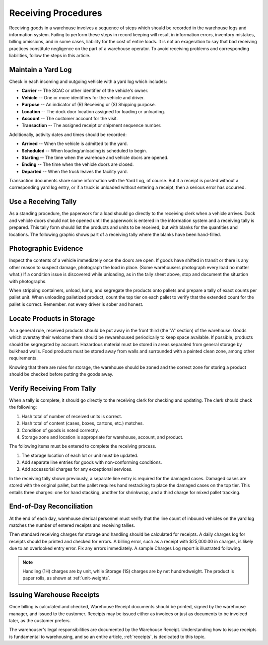 .. _receiving:

#############################
Receiving Procedures
#############################

Receiving goods in a warehouse involves a sequence of steps which should be 
recorded in the warehouse logs and information system. Failing to perform these 
steps in record keeping will result in information errors, inventory mistakes, 
billing omissions, and in some cases, liability for the cost of entire loads. 
It is not an exageration to say that bad receiving practices constitute 
negligence on the part of a warehouse operator. To avoid receiving problems and 
corresponding liabilities, follow the steps in this article. 

Maintain a Yard Log
=============================

Check in each incoming and outgoing vehicle with a yard log which includes:

*  **Carrier** -- The SCAC or other identifier of the vehicle's owner. 
*  **Vehicle** -- One or more identifiers for the vehicle and driver.
*  **Purpose** -- An indicator of (R) Receiving or (S) Shipping purpose. 
*  **Location** -- The dock door location assigned for loading or unloading. 
*  **Account** -- The customer account for the visit. 
*  **Transaction** -- The assigned receipt or shipment sequence number. 

Additionally, activity dates and times should be recorded:

*  **Arrived** -- When the vehicle is admitted to the yard. 
*  **Scheduled** -- When loading/unloading is scheduled to begin.
*  **Starting** -- The time when the warehoue and vehicle doors are opened.
*  **Ending** -- The time when the vehicle doors are closed.
*  **Departed** -- When the truck leaves the facility yard.

Transaction documents share some information with the Yard Log, of course. But 
if a receipt is posted without a corresponding yard log entry, or if a truck 
is unloaded without entering a receipt, then a serious error has occurred. 

.. image:: _images/yardlog.png

Use a Receiving Tally
=============================

As a standing procedure, the paperwork for a load should go directly to the 
receiving clerk when a vehicle arrives. Dock and vehicle doors should not be 
opened until the paperwork is entered in the information system and a receiving 
tally is prepared. This tally form should list the products and units to be 
received, but with blanks for the quantities and locations. The following 
graphic shows part of a receiving tally where the blanks have been hand-filled. 

.. image:: _images/tallysheet.png

Photographic Evidence
=============================

Inspect the contents of a vehicle immediately once the doors are open. If goods 
have shifted in transit or there is any other reason to suspect damage, 
photograph the load in place. (Some warehousers photograph every load no matter 
what.) If a condition issue is discovered while unloading, as in the tally sheet 
above, stop and document the situation with photographs.

When stripping containers, unload, lump, and segregate the products onto pallets 
and prepare a tally of exact counts per pallet unit. When unloading palletized 
product, count the top tier on each pallet to verify that the extended count 
for the pallet is correct. Remember. not every driver is sober and honest.

Locate Products in Storage
=============================

As a general rule, received products should be put away in the front third (the 
"A" section) of the warehouse. Goods which overstay their welcome there should 
be rewarehoused periodically to keep space available. If possible, products 
should be segregated by account. Hazardous material must be stored in areas
separated from general storage by bulkhead walls. Food products must be stored 
away from walls and surrounded with a painted clean zone, among other 
requirements. 

Knowing that there are rules for storage, the warehouse should be zoned and the 
correct zone for storing a product should be checked before putting the goods 
away. 

Verify Receiving From Tally
=============================

When a tally is complete, it should go directly to the receiving clerk for 
checking and updating. The clerk should check the following: 

#. Hash total of number of received units is correct. 
#. Hash total of content (cases, boxes, cartons, etc.) matches. 
#. Condition of goods is noted correctly. 
#. Storage zone and location is appropriate for warehouse, account, and product. 

The following items must be entered to complete the receiving process. 

#. The storage location of each lot or unit must be updated. 
#. Add separate line entries for goods with non-conforming conditions. 
#. Add accessorial charges for any exceptional services. 

In the receiving tally shown previously, a separate line entry is required for 
the damaged cases. Damaged cases are stored with the original pallet, but the 
pallet requires hand restacking to place the damaged cases on the top tier. 
This entails three charges: one for hand stacking, another for shrinkwrap, and 
a third charge for mixed pallet tracking. 

End-of-Day Reconciliation
=============================

At the end of each day, warehouse clerical personnel must verify that the line 
count of inbound vehicles on the yard log matches the number of entered 
receipts and receiving tallies. 

Then standard receiving charges for storage and handling should be calculated 
for receipts. A daily charges log for receipts should be printed and checked 
for errors. A billing error, such as a receipt with $25,000.00 in charges, is 
likely due to an overlooked entry error. Fix any errors immediately. A sample 
Charges Log report is illustrated following.

.. image:: _images/chargelog.png

.. note::
   Handling (1H) charges are by unit, while Storage (1S) charges are by net
   hundredweight. The product is paper rolls, as shown at :ref:`unit-weights`.

Issuing Warehouse Receipts
=============================

Once billing is calculated and checked, Warehouse Receipt documents should be 
printed, signed by the warehouse manager, and issued to the customer. Receipts 
may be issued either as invoices or just as documents to be invoiced later, as 
the customer prefers. 

The warehouser's legal responsibilities are documented by the Warehouse Receipt. 
Understanding how to issue receipts is fundamental to warehousing, and so an 
entire article, :ref:`receipts`, is dedicated to this topic.
